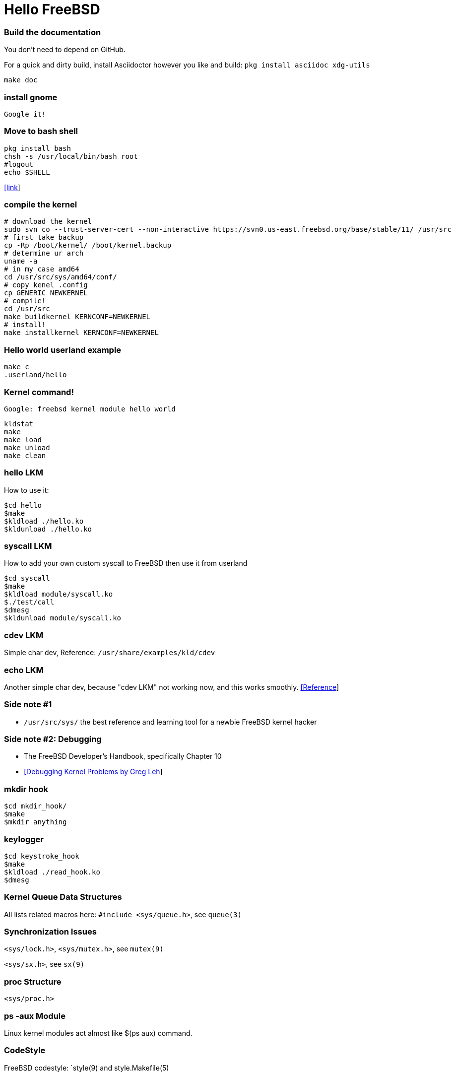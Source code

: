 # Hello FreeBSD


### Build the documentation
You don’t need to depend on GitHub.

For a quick and dirty build, install Asciidoctor however you like and build:
`pkg install asciidoc xdg-utils`
....
make doc
....


### install gnome
....
Google it!
....


### Move to bash shell
....
pkg install bash
chsh -s /usr/local/bin/bash root
#logout
echo $SHELL
....
https://serverfault.com/a/228512[[link]]


### compile the kernel
....
# download the kernel
sudo svn co --trust-server-cert --non-interactive https://svn0.us-east.freebsd.org/base/stable/11/ /usr/src
# first take backup
cp -Rp /boot/kernel/ /boot/kernel.backup
# determine ur arch
uname -a
# in my case amd64
cd /usr/src/sys/amd64/conf/
# copy kenel .config
cp GENERIC NEWKERNEL
# compile!
cd /usr/src
make buildkernel KERNCONF=NEWKERNEL
# install!
make installkernel KERNCONF=NEWKERNEL
....


### Hello world userland example
....
make c
.userland/hello
....


### Kernel command!
`Google: freebsd kernel module hello world`
....
kldstat
make
make load
make unload
make clean
....


### hello LKM
How to use it:
....
$cd hello
$make
$kldload ./hello.ko
$kldunload ./hello.ko
....


### syscall LKM
How to add your own custom syscall to FreeBSD then use it from userland
....
$cd syscall
$make
$kldload module/syscall.ko
$./test/call
$dmesg
$kldunload module/syscall.ko
....


### cdev LKM
Simple char dev, Reference: `/usr/share/examples/kld/cdev`


### echo LKM
Another simple char dev, because "cdev LKM" not working now, and this works smoothly.
https://docs.freebsd.org/en/books/arch-handbook/driverbasics-char.html[[Reference]]


### Side note #1

* `/usr/src/sys/` the best reference and learning tool for a newbie FreeBSD kernel hacker


### Side note #2: Debugging

* The FreeBSD Developer’s Handbook, specifically Chapter 10
* http://www.lemis.com/grog/Papers/Debug-tutorial/tutorial.pdf[[Debugging Kernel Problems by Greg Leh]]


### mkdir hook
....
$cd mkdir_hook/
$make
$mkdir anything
....


### keylogger
....
$cd keystroke_hook
$make
$kldload ./read_hook.ko
$dmesg
....


### Kernel Queue Data Structures
All lists related macros here: `#include <sys/queue.h>`, see `queue(3)`
....
....


### Synchronization Issues
`<sys/lock.h>`, `<sys/mutex.h>`, see `mutex(9)`
....
....

`<sys/sx.h>`, see `sx(9)`
....
....


### proc Structure
`<sys/proc.h>`


### ps -aux Module
Linux kernel modules act almost like $(ps aux) command.
....
....


### CodeStyle
FreeBSD codestyle: `style(9) and style.Makefile(5)


### The FreeBSD regression testing tools
`src/tools/regression`
`src/tools/

Google: `Micro Benchmark Checklist for FreeBSD`


### Chapter 8. Configuring your FreeBSD custom Kernel - FreeBSD handbook
* 1. This chapter contains all the steps in detail. Please don't abbreviate it.
* 2. Don't make that in gnome, use ttys, Please -_- my laptop always sleep with gnome (I don't mean 'that',  sorry)  -_-
* 3. Ch 9. Building and Installing a FreeBSD Kernel - developers-handbook is complementary.


### Chapter 10. Kernel Debugging - developers-handbook
....



....




### Places
* All Kernel modules exist in `/boot/kernel`
* `$dmesg` content at boot-time === `/var/run/dmesg.boot`
* Another tool for finding hardware is `pciconf(8)`, which provides more verbose output. `pciconf -lv`
* FreeBSD source code `/usr/src/sys`, If this place not exist, Google: `get freebsd source code /usr/src/sys`, that's easy. sounds like git clone, but using svn.. I don't try to make this page a refernce .. so google it...
* `/var/log/messages` records the kernel messages from every successful boot. While, dmesg(8) will print the kernel messages from the current boot.
* `/boot/kernel/kernel.old` location of old kernel - last successful & bootable kernel :)
* `/etc` configuration files



### SEE ALSO
....
KLD(4), copyin(9), kldstat(8), ktrace(1), kdum(1),
All $man 9
#include <sys/types.h>,
#include <sys/systm.h>,
#include <sys/conf.h>,
#include <sys/protosw.h>,
....

....
FreeBSD doc: Committer's Guide
....

